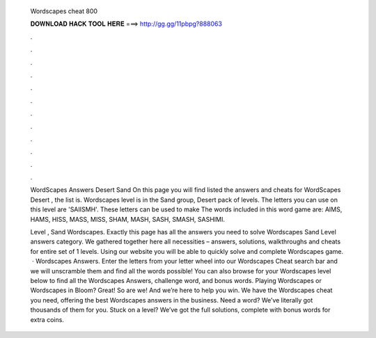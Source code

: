   Wordscapes cheat 800
  
  
  
  𝐃𝐎𝐖𝐍𝐋𝐎𝐀𝐃 𝐇𝐀𝐂𝐊 𝐓𝐎𝐎𝐋 𝐇𝐄𝐑𝐄 ===> http://gg.gg/11pbpg?888063
  
  
  
  .
  
  
  
  .
  
  
  
  .
  
  
  
  .
  
  
  
  .
  
  
  
  .
  
  
  
  .
  
  
  
  .
  
  
  
  .
  
  
  
  .
  
  
  
  .
  
  
  
  .
  
  WordScapes Answers Desert Sand On this page you will find listed the answers and cheats for WordScapes Desert , the list is. Wordscapes level is in the Sand group, Desert pack of levels. The letters you can use on this level are 'SAIISMH'. These letters can be used to make  The words included in this word game are: AIMS, HAMS, HISS, MASS, MISS, SHAM, MASH, SASH, SMASH, SASHIMI.
  
  Level , Sand Wordscapes. Exactly this page has all the answers you need to solve Wordscapes Sand Level answers category. We gathered together here all necessities – answers, solutions, walkthroughs and cheats for entire set of 1 levels. Using our website you will be able to quickly solve and complete Wordscapes game.  · Wordscapes Answers. Enter the letters from your letter wheel into our Wordscapes Cheat search bar and we will unscramble them and find all the words possible! You can also browse for your Wordscapes level below to find all the Wordscapes Answers, challenge word, and bonus words. Playing Wordscapes or Wordscapes in Bloom? Great! So are we! And we’re here to help you win. We have the Wordscapes cheat you need, offering the best Wordscapes answers in the business. Need a word? We’ve literally got thousands of them for you. Stuck on a level? We’ve got the full solutions, complete with bonus words for extra coins.
